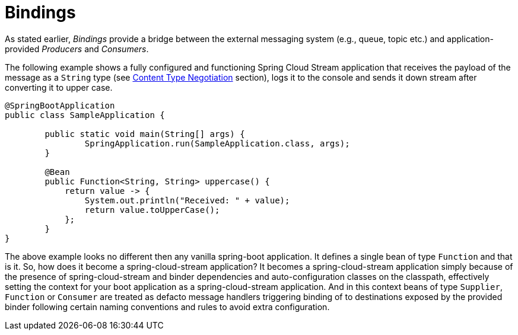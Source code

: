 [[bindings]]
= Bindings
:page-section-summary-toc: 1

As stated earlier, _Bindings_ provide a bridge between the external messaging system (e.g., queue, topic etc.) and application-provided _Producers_ and _Consumers_.

The following example shows a fully configured and functioning Spring Cloud Stream application that receives the payload of the message
as a `String` type (see xref:spring-cloud-stream/content-type.adoc#content_type_management[Content Type Negotiation] section), logs it to the console and sends it down stream after converting it to upper case.

[source, java]
----
@SpringBootApplication
public class SampleApplication {

	public static void main(String[] args) {
		SpringApplication.run(SampleApplication.class, args);
	}

	@Bean
	public Function<String, String> uppercase() {
	    return value -> {
	        System.out.println("Received: " + value);
	        return value.toUpperCase();
	    };
	}
}
----
The above example looks no different then any vanilla spring-boot application. It defines a single bean of type `Function`
and that is it. So, how does it become a spring-cloud-stream application?
It becomes a spring-cloud-stream application simply because of the presence of spring-cloud-stream and binder dependencies
and auto-configuration classes on the classpath, effectively setting the context for your boot application as a spring-cloud-stream application.
And in this context beans of type `Supplier`, `Function` or `Consumer` are treated as defacto message handlers triggering
binding of to destinations exposed by the provided binder following certain naming conventions and
rules to avoid extra configuration.

